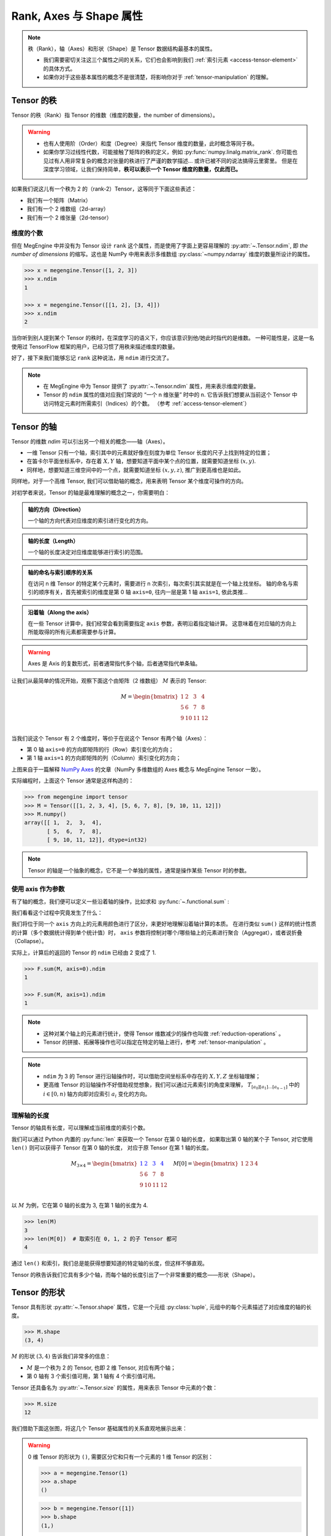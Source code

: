 .. _tensor-fundamental-attributes:

========================
Rank, Axes 与 Shape 属性
========================

.. note::

   秩（Rank），轴（Axes）和形状（Shape）是 Tensor 数据结构最基本的属性。

   * 我们需要密切关注这三个属性之间的关系，它们也会影响到我们 :ref:`索引元素 <access-tensor-element>` 的具体方式。
   * 如果你对于这些基本属性的概念不是很清楚，将影响你对于 :ref:`tensor-manipulation` 的理解。

.. _tensor-rank:

Tensor 的秩
-----------

Tensor 的秩（Rank）指 Tensor 的维数（维度的数量，the number of dimensions）。

.. warning::

   * 也有人使用阶（Order）和度（Degree）来指代 Tensor 维度的数量，此时概念等同于秩。
   * 如果你学习过线性代数，可能接触了矩阵的秩的定义，例如 :py:func:`numpy.linalg.matrix_rank`.
     你可能也见过有人用非常复杂的概念对张量的秩进行了严谨的数学描述... 或许已被不同的说法搞得云里雾里。
     但是在深度学习领域，让我们保持简单，**秩可以表示一个 Tensor 维度的数量，仅此而已。**

如果我们说这儿有一个秩为 2 的（rank-2）Tensor，这等同于下面这些表述：

* 我们有一个矩阵（Matrix）
* 我们有一个 2 维数组（2d-array）
* 我们有一个 2 维张量（2d-tensor）

.. _tensor-ndim:

维度的个数
~~~~~~~~~~

但在 MegEngine 中并没有为 Tensor 设计 ``rank`` 这个属性，而是使用了字面上更容易理解的 :py:attr:`~.Tensor.ndim`,
即 `the number of dimensions` 的缩写。这也是 NumPy 中用来表示多维数组 :py:class:`~numpy.ndarray` 维度的数量所设计的属性。

.. code-block:: python

   >>> x = megengine.Tensor([1, 2, 3])
   >>> x.ndim
   1

   >>> x = megengine.Tensor([[1, 2], [3, 4]])
   >>> x.ndim
   2

当你听到别人提到某个 Tensor 的秩时，在深度学习的语义下，你应该意识到他/她此时指代的是维数。
一种可能性是，这是一名使用过 TensorFlow 框架的用户，已经习惯了用秩来描述维度的数量。

好了，接下来我们能够忘记 ``rank`` 这种说法，用 ``ndim`` 进行交流了。

.. note::

   * 在 MegEngine 中为 Tensor 提供了 :py:attr:`~.Tensor.ndim` 属性，用来表示维度的数量。
   * Tensor 的 ``ndim`` 属性的值对应我们常说的 “一个 n 维张量” 时中的 ``n``.
     它告诉我们想要从当前这个 Tensor 中访问特定元素时所需索引（Indices）的个数。
     （参考 :ref:`access-tensor-element`）

.. seealso::

   NumPy 中对于维数的定义请参考 :py:attr:`numpy.ndarray.ndim`.

.. _tensor-axes:

Tensor 的轴
-----------

Tensor 的维数 `ndim` 可以引出另一个相关的概念——轴（Axes）。

* 一维 Tensor 只有一个轴，索引其中的元素就好像在刻度为单位 Tensor 长度的尺子上找到特定的位置；
* 在笛卡尔平面坐标系中，存在着 :math:`X, Y` 轴，想要知道平面中某个点的位置，就需要知道坐标 :math:`(x, y)`.
* 同样地，想要知道三维空间中的一个点，就需要知道坐标 :math:`(x, y, z)`, 推广到更高维也是如此。

.. panels::
   :container: +full-width text-center
   :card:

   二维平面坐标系
   ^^^^^^^^^^^^^^
   .. figure:: ../../../_static/images/cartesian-coordinate-system.svg
      :align: center

      via `Cartesian coordinate system <https://en.wikipedia.org/wiki/Cartesian_coordinate_system>`_

   ---
   三维空间坐标系
   ^^^^^^^^^^^^^^
   .. figure:: ../../../_static/images/coord_planes_color.svg
      :align: center

      via `Three-dimensional_space <https://en.wikipedia.org/wiki/Three-dimensional_space>`_

.. dropdown:: :fa:`eye,mr-1` Tensor 元素索引方向 vs 空间坐标的单位向量方向

   借助坐标系，高维空间中的任何一点 :math:`P` 都可以用向量来表示（其起点在原点，终点在点 :math:`P` ）。

   以 3 维空间为例，如果点 :math:`P` 的向量是 :math:`\mathbf{r}`, 直角坐标是 :math:`(x, y, z)`, 那么：

   .. math::

      \mathbf{r}=
      x {\color{red}\hat{\mathbf{i}}} +
      y {\color{green}\hat{\mathbf{j}}} +
      z {\color{blue}\hat{\mathbf{k}}}

   其中单位向量 :math:`\hat{\mathbf{i}}, \hat{\mathbf{j}}, \hat{\mathbf{k}}` 分别指向 :math:`X, Y, Z` 轴的正无穷方向。
   与 Tensor 索引特定元素类似，整个过程就像是沿着轴从原点位置出发开始寻找该维度的坐标，接着前往下一个轴...

同样地，对于一个高维 Tensor, 我们可以借助轴的概念，用来表明 Tensor 某个维度可操作的方向。

对初学者来说，Tensor 的轴是最难理解的概念之一，你需要明白：

.. admonition:: 轴的方向（Direction）
   :class: note

   一个轴的方向代表对应维度的索引进行变化的方向。

.. admonition:: 轴的长度（Length）
   :class: note

   一个轴的长度决定对应维度能够进行索引的范围。

.. admonition:: 轴的命名与索引顺序的关系
   :class: note

   在访问 n 维 Tensor 的特定某个元素时，需要进行 n 次索引，每次索引其实就是在一个轴上找坐标。
   轴的命名与索引的顺序有关，首先被索引的维度是第 0 轴 ``axis=0``, 往内一层是第 1 轴 ``axis=1``, 依此类推...

.. admonition:: 沿着轴（Along the axis）
   :class: note

   在一些 Tensor 计算中，我们经常会看到需要指定 ``axis`` 参数，表明沿着指定轴计算。
   这意味着在对应轴的方向上所能取得的所有元素都需要参与计算。

.. warning::

   Axes 是 Axis 的复数形式，前者通常指代多个轴，后者通常指代单条轴。

让我们从最简单的情况开始，观察下面这个由矩阵（2 维数组） :math:`M` 表示的 Tensor:

.. math::

   M =
   \begin{bmatrix}
	1 & 2  & 3  & 4\\
	5 & 6  & 7  & 8\\
	9 & 10 & 11 & 12\\
   \end{bmatrix}

当我们说这个 Tensor 有 2 个维度时，等价于在说这个 Tensor 有两个轴（Axes）：

* 第 0 轴 ``axis=0`` 的方向即矩阵的行（Row）索引变化的方向；
* 第 1 轴 ``axis=1`` 的方向即矩阵的列（Column）索引变化的方向；

.. image:: ../../../_static/images/numpy-arrays-have-axes.png
   :align: center

上图来自于一篇解释 `NumPy Axes <https://www.sharpsightlabs.com/blog/numpy-axes-explained/>`_
的文章（NumPy 多维数组的 Axes 概念与 MegEngine Tensor 一致）。

实际编程时，上面这个 Tensor 通常是这样构造的：

.. code-block:: python

   >>> from megengine import tensor
   >>> M = Tensor([[1, 2, 3, 4], [5, 6, 7, 8], [9, 10, 11, 12]])
   >>> M.numpy()
   array([[ 1,  2,  3,  4],
          [ 5,  6,  7,  8],
          [ 9, 10, 11, 12]], dtype=int32)

.. note::

   Tensor 的轴是一个抽象的概念，它不是一个单独的属性，通常是操作某些 Tensor 时的参数。

.. _axis-argument:

使用 axis 作为参数
~~~~~~~~~~~~~~~~~~

有了轴的概念，我们便可以定义一些沿着轴的操作，比如求和 :py:func:`~.functional.sum` :

.. panels::
   :container: +full-width
   :card:

   沿着 ``axis=0`` 方向
   ^^^^^^^^^^^^^^^^^^^^
   >>> F.sum(M, axis=0).numpy()
   array([15, 18, 21, 24], dtype=int32)
   ---
   沿着 ``axis=1`` 方向
   ^^^^^^^^^^^^^^^^^^^^
   >>> F.sum(M, axis=1).numpy()
   array([10, 26, 42], dtype=int32)

我们看看这个过程中究竟发生了什么：

.. panels::
   :container: +full-width text-center
   :card:

   沿着 ``axis=0`` 方向
   ^^^^^^^^^^^^^^^^^^^^
   .. math::

      M =
      \begin{bmatrix}
	  1 & \color{red}{2}  & \color{green}{3}  & \color{blue}{4}  \\
	  5 & \color{red}{6}  & \color{green}{7}  & \color{blue}{8}  \\
	  9 & \color{red}{10} & \color{green}{11} & \color{blue}{12} \\
      \end{bmatrix} \\
      \downarrow{\text{sum()}} \\
      \begin{bmatrix}
	  15 & \color{red}{18}  & \color{green}{21}  & \color{blue}{24}
      \end{bmatrix}
   ---
   沿着 ``axis=1`` 方向
   ^^^^^^^^^^^^^^^^^^^^
   .. math::

      M =
      \begin{bmatrix}
	  \color{red}1   & \color{red}2    & \color{red}3    & \color{red}4   \\
	  \color{green}5 & \color{green}6  & \color{green}7  & \color{green}8 \\
	  \color{blue}9  & \color{blue}10  & \color{blue}11  & \color{blue}12 \\
      \end{bmatrix}
      \xrightarrow{\text{sum()}}
      \begin{bmatrix}
	  \color{red}{10} \\ \color{green}{26} \\ \color{blue}{42}
      \end{bmatrix}

我们将位于同一个 ``axis`` 方向上的元素用颜色进行了区分，来更好地理解沿着轴计算的本质。
在进行类似 ``sum()`` 这样的统计性质的计算（多个数据统计得到单个统计值）时，
``axis`` 参数将控制对哪个/哪些轴上的元素进行聚合（Aggregat），或者说折叠（Collapse）。

实际上，计算后的返回的 Tensor 的 ``ndim`` 已经由 2 变成了 1.

.. code-block:: python

   >>> F.sum(M, axis=0).ndim
   1

   >>> F.sum(M, axis=1).ndim
   1

.. seealso::

   更多统计性质的计算请参考 :py:func:`~.functional.prod`, :py:func:`~.functional.mean`,
   :py:func:`~.functional.min`, :py:func:`~.functional.max`,
   :py:func:`~.functional.var`, :py:func:`~.functional.std` ...

.. note::

   * 这种对某个轴上的元素进行统计，使得 Tensor 维数减少的操作也叫做 :ref:`reduction-operations` 。
   * Tensor 的拼接、拓展等操作也可以指定在特定的轴上进行，参考 :ref:`tensor-manipulation` 。

.. note::

   * ``ndim`` 为 3 的 Tensor 进行沿轴操作时，可以借助空间坐标系中存在的 :math:`X, Y, Z` 坐标轴理解；
   * 更高维 Tensor 的沿轴操作不好借助视觉想象，我们可以通过元素索引的角度来理解，
     :math:`T_{[a_0][a_1]\ldots [a_{n-1}]}` 中的 :math:`i \in [0, n)` 轴方向即对应索引 :math:`a_i` 变化的方向。

.. _axis-length:

理解轴的长度
~~~~~~~~~~~~

Tensor 的轴具有长度，可以理解成当前维度的索引个数。

我们可以通过 Python 内置的 :py:func:`len` 来获取一个 Tensor 在第 0 轴的长度，
如果取出第 0 轴的某个子 Tensor, 对它使用 ``len()`` 则可以获得子 Tensor 在第 0 轴的长度，
对应于原 Tensor 在第 1 轴的长度。

.. math::

   M_{3 \times 4} =
   \begin{bmatrix}
	\color{blue}1 & \color{blue}2  & \color{blue}3  & \color{blue}4 \\
	5 & 6  & 7  & 8 \\
	9 & 10 & 11 & 12 \\
   \end{bmatrix} \quad
   M[0] =
   \begin{bmatrix}
	1 & 2  & 3  & 4
   \end{bmatrix}

以 :math:`M` 为例，它在第 0 轴的长度为 3, 在第 1 轴的长度为 4.

.. code-block:: python

   >>> len(M)
   3
   >>> len(M[0])  # 取索引在 0, 1, 2 的子 Tensor 都可
   4

通过 ``len()`` 和索引，我们总是能获得想要知道的特定轴的长度，但这样不够直观。

Tensor 的秩告诉我们它具有多少个轴，而每个轴的长度引出了一个非常重要的概念——形状（Shape）。

.. _tensor-shape:

Tensor 的形状
-------------

Tensor 具有形状 :py:attr:`~.Tensor.shape` 属性，它是一个元组 :py:class:`tuple`,
元组中的每个元素描述了对应维度的轴的长度。

.. code-block:: python

   >>> M.shape
   (3, 4)

:math:`M` 的形状 :math:`(3, 4)` 告诉我们非常多的信息：

* :math:`M` 是一个秩为 2 的 Tensor, 也即 2 维 Tensor, 对应有两个轴；
* 第 0 轴有 3 个索引值可用，第 1 轴有 4 个索引值可用。

Tensor 还具备名为 :py:attr:`~.Tensor.size` 的属性，用来表示 Tensor 中元素的个数：

.. code-block:: python

   >>> M.size
   12


我们借助下面这张图，将这几个 Tensor 基础属性的关系直观地展示出来：

.. image:: ../../../_static/images/ndim-axis-shape.png
   :align: center

.. warning::

   0 维 Tensor 的形状为 ``()``, 需要区分它和只有一个元素的 1 维 Tensor 的区别：

   >>> a = megengine.Tensor(1)
   >>> a.shape
   ()

   >>> b = megengine.Tensor([1])
   >>> b.shape
   (1,)

   注意 “向量”、“行向量”、“列向量” 的区别：

   * 1 维 Tensor 是一个向量，没有二维空间中行与列的区别；
   * 行向量或列向量通常指形状为 :math:`(n,1)` 或 :math:`(1,n)` 的 2 维 Tensor（矩阵）

   >>> a = megengine.Tensor([2, 5, 6, 9])
   >>> a.shape
   (4,)

   >>> a.reshape(1,-1).shape
   (1, 4)

   >>> a.reshape(-1,1).shape
   (4, 1)


.. note::

   * 知道了形状信息，我们就可以推导出其它基础的属性值；
   * 我们在进行 Tensor 有关的计算时，尤其需要关注形状的变化。

.. _more-tensor-attributes:

接下来：更多的 Tensor 属性
--------------------------
掌握 Tensor 的基本属性后，我们便可以了解 :ref:`tensor-manipulation` ，或者了解 :ref:`tensor-indexing` 。

MegEngine 中实现的 Tensor 还具备有更多的属性，它们与 MegEngine 所支持的功能有关 ——

.. seealso::

   :py:attr:`.Tensor.dtype`
     另外一个 NumPy 多维数组也具备的属性是数据类型，请参考 :ref:`tensor-dtype` 了解细节。

   :py:attr:`.Tensor.device`
      Tensor 可以在不同的设备上进行计算，比如 GPU/CPU 等，请参考 :ref:`tensor-device` 。

   :py:attr:`.Tensor.grad`
      Tensor 的梯度是神经网络编程中很重要的一个属性，在反向传播的过程中被频繁使用。

   The N-dimensional array ( :class:`~numpy.ndarray` )
     通过 NumPy 官方文档了解与多维数组有关的知识，与 MegEngine 的 Tensor 联想对比。


